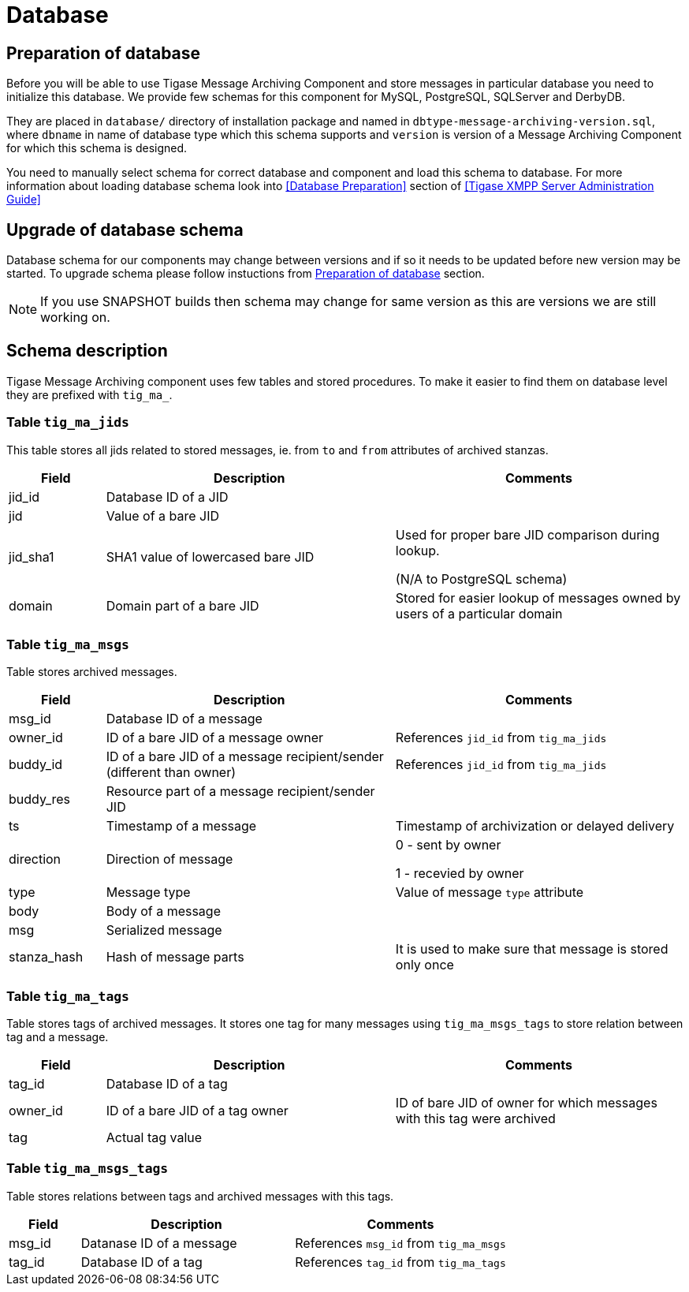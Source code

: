 
= Database

== Preparation of database
Before you will be able to use Tigase Message Archiving Component and store messages in particular database you need to initialize this database. We provide few schemas for this component for MySQL, PostgreSQL, SQLServer and DerbyDB.

They are placed in `database/` directory of installation package and named in `dbtype-message-archiving-version.sql`, where `dbname` in name of database type which this schema supports and `version` is version of a Message Archiving Component for which this schema is designed.

You need to manually select schema for correct database and component and load this schema to database. For more information about loading database schema look into <<Database Preparation>> section of <<Tigase XMPP Server Administration Guide>>

== Upgrade of database schema
Database schema for our components may change between versions and if so it needs to be updated before new version may be started.
To upgrade schema please follow instuctions from <<Preparation of database>> section.
[NOTE]
If you use SNAPSHOT builds then schema may change for same version as this are versions we are still working on.

== Schema description
Tigase Message Archiving component uses few tables and stored procedures. To make it easier to find them on database level they are prefixed with `tig_ma_`.

=== Table `tig_ma_jids`
This table stores all jids related to stored messages, ie. from `to` and `from` attributes of archived stanzas.
[cols="1,3,3",options="header"]
|============
| Field | Description | Comments
| jid_id | Database ID of a JID |
| jid | Value of a bare JID |
| jid_sha1 | SHA1 value of lowercased bare JID | Used for proper bare JID comparison during lookup.

(N/A to PostgreSQL schema)
| domain | Domain part of a bare JID | Stored for easier lookup of messages owned by users of a particular domain
|============

=== Table `tig_ma_msgs`
Table stores archived messages.
[cols="1,3,3",options="header"]
|============
| Field | Description | Comments
| msg_id | Database ID of a message |
| owner_id | ID of a bare JID of a message owner | References `jid_id` from `tig_ma_jids`
| buddy_id | ID of a bare JID of a message recipient/sender (different than owner) | References `jid_id` from `tig_ma_jids`
| buddy_res | Resource part of a message recipient/sender JID |
| ts | Timestamp of a message | Timestamp of archivization or delayed delivery
| direction | Direction of message | 0 - sent by owner

1 - recevied by owner
| type | Message type | Value of message `type` attribute
| body | Body of a message |
| msg | Serialized message |
| stanza_hash | Hash of message parts | It is used to make sure that message is stored only once
|============

=== Table `tig_ma_tags`
Table stores tags of archived messages. It stores one tag for many messages using `tig_ma_msgs_tags` to store relation between tag and a message.
[cols="1,3,3",options="header"]
|============
| Field | Description | Comments
| tag_id | Database ID of a tag |
| owner_id | ID of a bare JID of a tag owner | ID of bare JID of owner for which messages with this tag were archived
| tag | Actual tag value |
|============

=== Table `tig_ma_msgs_tags`
Table stores relations between tags and archived messages with this tags.
[cols="1,3,3",options="header"]
|============
| Field | Description | Comments
| msg_id | Datanase ID of a message | References `msg_id` from `tig_ma_msgs`
| tag_id | Database ID of a tag | References `tag_id` from `tig_ma_tags`
|============
